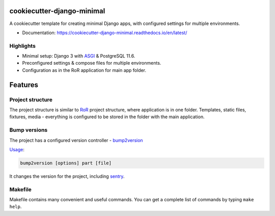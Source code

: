 ===========================
cookiecutter-django-minimal
===========================

.. image:: https://readthedocs.org/projects/cookiecutter-django-minimal/badge/?version=latest
    :target: https://cookiecutter-django-minimal.readthedocs.io/en/latest/?badge=latest
    :alt: Documentation Status


A cookiecutter template for creating minimal Django apps, with configured settings for multiple environments.

* Documentation: https://cookiecutter-django-minimal.readthedocs.io/en/latest/


Highlights
----------
* Minimal setup: Django 3 with ASGI_ & PostgreSQL 11.6.
* Preconfigured settings & compose files for multiple environments.
* Configuration as in the RoR application for main app folder.


========
Features
========

Project structure
-----------------
The project structure is similar to RoR_ project structure, where application is in one folder.
Templates, static files, fixtures, media - everything is configured to be stored in the folder with the main application.

Bump versions
-------------
The project has a configured version controller - bump2version_

Usage_:

.. code-block:: bash

    bump2version [options] part [file]


It changes the version for the project, including sentry_.


Makefile
--------
Makefile contains many convenient and useful commands. You can get a complete list of commands by typing ``make help``.


.. _bump2version: https://github.com/c4urself/bump2version
.. _Usage: https://github.com/c4urself/bump2version#usage
.. _sentry: https://docs.sentry.io/
.. _RoR: https://rubyonrails.org/
.. _ASGI: https://docs.djangoproject.com/en/3.0/topics/async/
